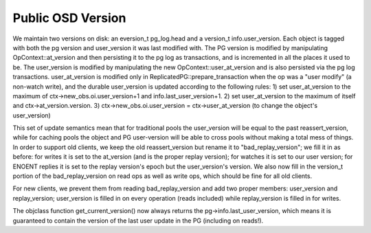 ==================
Public OSD Version
==================

We maintain two versions on disk: an eversion_t pg_log.head and a
version_t info.user_version. Each object is tagged with both the pg
version and user_version it was last modified with.  The PG version is
modified by manipulating OpContext::at_version and then persisting it
to the pg log as transactions, and is incremented in all the places it
used to be. The user_version is modified by manipulating the new
OpContext::user_at_version and is also persisted via the pg log
transactions.
user_at_version is modified only in ReplicatedPG::prepare_transaction
when the op was a "user modify" (a non-watch write), and the durable
user_version is updated according to the following rules:
1) set user_at_version to the maximum of ctx->new_obs.oi.user_version+1
and info.last_user_version+1.
2) set user_at_version to the maximum of itself and
ctx->at_version.version.
3) ctx->new_obs.oi.user_version = ctx->user_at_version (to change the
object's user_version)

This set of update semantics mean that for traditional pools the
user_version will be equal to the past reassert_version, while for
caching pools the object and PG user-version will be able to cross
pools without making a total mess of things.
In order to support old clients, we keep the old reassert_version but
rename it to "bad_replay_version"; we fill it in as before: for writes
it is set to the at_version (and is the proper replay version); for
watches it is set to our user version; for ENOENT replies it is set to
the replay version's epoch but the user_version's version. We also now
fill in the version_t portion of the bad_replay_version on read ops as
well as write ops, which should be fine for all old clients.

For new clients, we prevent them from reading bad_replay_version and
add two proper members: user_version and replay_version; user_version
is filled in on every operation (reads included) while replay_version
is filled in for writes.

The objclass function get_current_version() now always returns the
pg->info.last_user_version, which means it is guaranteed to contain
the version of the last user update in the PG (including on reads!).
